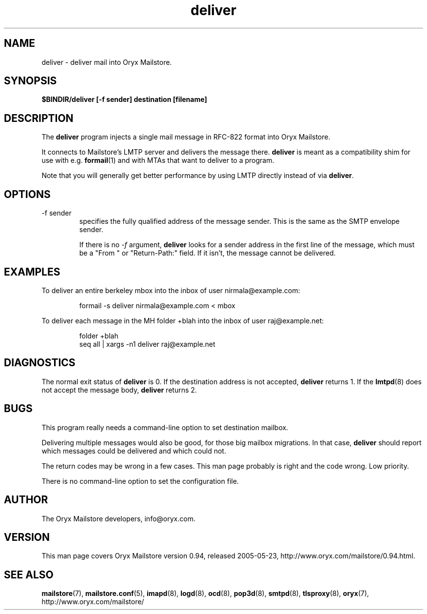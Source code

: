.\" Copyright Oryx Mail Systems GmbH. Enquiries to info@oryx.com, please.
.TH deliver 8 2005-05-23 www.oryx.com "Mailstore Documentation"
.SH NAME
deliver - deliver mail into Oryx Mailstore.
.SH SYNOPSIS
.B $BINDIR/deliver [-f sender] destination [filename]
.SH DESCRIPTION
.nh
.PP
The
.B deliver
program injects a single mail message in RFC-822 format into Oryx
Mailstore.
.PP
It connects to Mailstore's LMTP server and delivers the message
there.
.B deliver
is meant as a compatibility shim for use with e.g.
.BR formail (1)
and with MTAs that want to deliver to a program.
.PP
Note that you will generally get better performance by using LMTP
directly instead of via
.BR deliver .
.SH OPTIONS
.IP "-f sender"
specifies the fully qualified address of the message sender. This is
the same as the SMTP envelope sender.
.IP
If there is no
.I -f
argument,
.B deliver
looks for a sender address in the first line of the message, which
must be a "From " or "Return-Path:" field. If it isn't, the message
cannot be delivered.
.SH EXAMPLES
To deliver an entire berkeley mbox into the inbox of user nirmala@example.com:
.IP
formail -s deliver nirmala@example.com < mbox
.PP
To deliver each message in the MH folder +blah into the
inbox of user raj@example.net:
.IP
folder +blah
.br
seq all | xargs -n1 deliver raj@example.net
.SH DIAGNOSTICS
The normal exit status of
.B deliver
is 0. If the destination address is not accepted,
.B deliver
returns 1. If the
.BR lmtpd (8)
does not accept the message body,
.B deliver
returns 2.
.SH BUGS
This program really needs a command-line option to set destination
mailbox.
.PP
Delivering multiple messages would also be good, for those big mailbox
migrations. In that case,
.B
deliver
should report which messages could be delivered and which could not.
.PP
The return codes may be wrong in a few cases. This man page probably
is right and the code wrong. Low priority.
.PP
There is no command-line option to set the configuration file.
.SH AUTHOR
The Oryx Mailstore developers, info@oryx.com.
.SH VERSION
This man page covers Oryx Mailstore version 0.94, released 2005-05-23,
http://www.oryx.com/mailstore/0.94.html.
.SH SEE ALSO
.BR mailstore (7),
.BR mailstore.conf (5),
.BR imapd (8),
.BR logd (8),
.BR ocd (8),
.BR pop3d (8),
.BR smtpd (8),
.BR tlsproxy (8),
.BR oryx (7),
http://www.oryx.com/mailstore/
